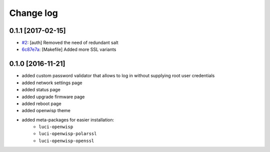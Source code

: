 Change log
^^^^^^^^^^

0.1.1 [2017-02-15]
==================

- `#2 <https://github.com/openwisp/openwisp-config/issues/2>`_:
  [auth] Removed the need of redundant salt
- `6c87e7a <https://github.com/openwisp/openwisp-config/commit/6c87e7a>`_:
  [Makefile] Added more SSL variants

0.1.0 [2016-11-21]
==================

- added custom password validator that allows to log in without supplying root user credentials
- added network settings page
- added status page
- added upgrade firmware page
- added reboot page
- added openwisp theme
- added meta-packages for easier installation:
    - ``luci-openwisp``
    - ``luci-openwisp-polarssl``
    - ``luci-openwisp-openssl``
